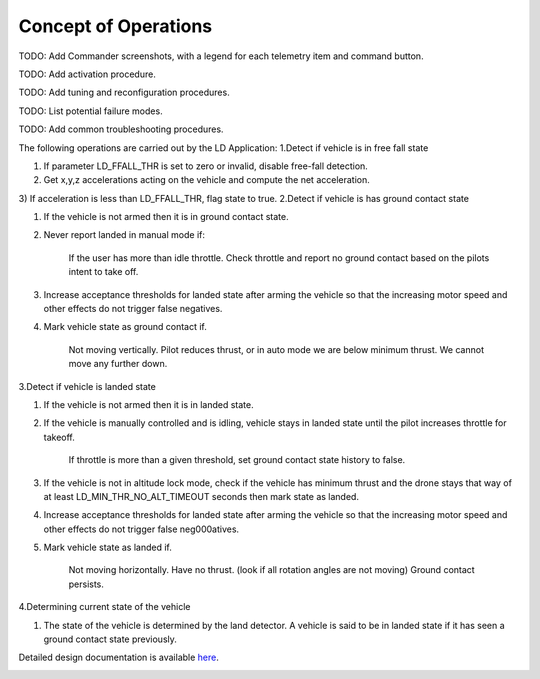 Concept of Operations
=====================

TODO: Add Commander screenshots, with a legend for each telemetry item and command button.

TODO: Add activation procedure.

TODO: Add tuning and reconfiguration procedures.

TODO: List potential failure modes.

TODO: Add common troubleshooting procedures.


The following operations are carried out by the LD Application:
1.Detect if vehicle is in free fall state

1) If parameter LD_FFALL_THR is set to zero or invalid, disable free-fall detection.
2) Get x,y,z accelerations acting on the vehicle and compute the net acceleration.
3) If acceleration is less than LD_FFALL_THR, flag state to true.
2.Detect if vehicle is has ground contact state

1) If the vehicle is not armed then it is in ground contact state.
2) Never report landed in manual mode if:

    If the user has more than idle throttle.
    Check throttle and report no ground contact based on the pilots intent to take off.

3) Increase acceptance thresholds for landed state after arming the vehicle so that the increasing motor speed and other effects do not trigger false negatives.
4) Mark vehicle state as ground contact if.

    Not moving vertically.
    Pilot reduces thrust, or in auto mode we are below minimum thrust.
    We cannot move any further down.

3.Detect if vehicle is landed state

1) If the vehicle is not armed then it is in landed state.
2) If the vehicle is manually controlled and is idling, vehicle stays in landed state until the pilot increases throttle for takeoff.

    If throttle is more than a given threshold, set ground contact state history to false.

3) If the vehicle is not in altitude lock mode, check if the vehicle has minimum thrust and the drone stays that way of at least LD_MIN_THR_NO_ALT_TIMEOUT seconds then mark state as landed.
4) Increase acceptance thresholds for landed state after arming the vehicle so that the increasing motor speed and other effects do not trigger false neg000atives.
5) Mark vehicle state as landed if.

    Not moving horizontally.
    Have no thrust. (look if all rotation angles are not moving)
    Ground contact persists.

4.Determining current state of the vehicle

1) The state of the vehicle is determined by the land detector. A vehicle is said to be in landed state if it has seen a ground contact state previously.
   
Detailed design documentation is available `here <../../doxy/apps/ld/cfsldopr.html>`_.

.. image:: /docs/_static/doxygen.png
   :target: ../../doxy/apps/ld/index.html